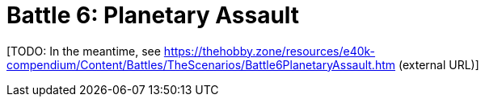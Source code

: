= Battle 6: Planetary Assault

{blank}[TODO: In the meantime, see link:https://thehobby.zone/resources/e40k-compendium/Content/Battles/TheScenarios/Battle6PlanetaryAssault.htm[^] (external URL)]